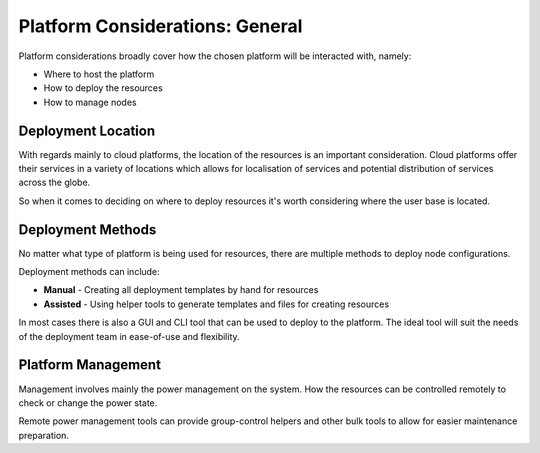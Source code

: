.. _platform-considerations:

Platform Considerations: General
================================

Platform considerations broadly cover how the chosen platform will be interacted with, namely:

- Where to host the platform
- How to deploy the resources
- How to manage nodes

Deployment Location
-------------------

With regards mainly to cloud platforms, the location of the resources is an important consideration. Cloud platforms offer their services in a variety of locations which allows for localisation of services and potential distribution of services across the globe.

So when it comes to deciding on where to deploy resources it's worth considering where the user base is located.

Deployment Methods
------------------

No matter what type of platform is being used for resources, there are multiple methods to deploy node configurations. 

Deployment methods can include:

- **Manual** - Creating all deployment templates by hand for resources
- **Assisted** - Using helper tools to generate templates and files for creating resources

In most cases there is also a GUI and CLI tool that can be used to deploy to the platform. The ideal tool will suit the needs of the deployment team in ease-of-use and flexibility.

Platform Management
-------------------

Management involves mainly the power management on the system. How the resources can be controlled remotely to check or change the power state.

Remote power management tools can provide group-control helpers and other bulk tools to allow for easier maintenance preparation.
